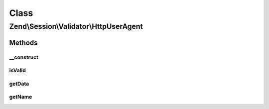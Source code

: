 .. Session/Validator/HttpUserAgent.php generated using docpx on 01/30/13 03:02pm


Class
*****

Zend\\Session\\Validator\\HttpUserAgent
=======================================

Methods
-------

__construct
+++++++++++

.. function:: __construct()


    Constructor
    get the current user agent and store it in the session as 'valid data'

    :param string|null: 



isValid
+++++++

.. function:: isValid()


    isValid() - this method will determine if the current user agent matches the
    user agent we stored when we initialized this variable.

    :rtype: bool 



getData
+++++++

.. function:: getData()


    Retrieve token for validating call

    :rtype: string 



getName
+++++++

.. function:: getName()


    Return validator name

    :rtype: string 



